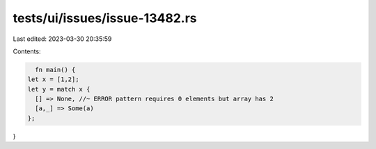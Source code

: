 tests/ui/issues/issue-13482.rs
==============================

Last edited: 2023-03-30 20:35:59

Contents:

.. code-block:: rs

    fn main() {
  let x = [1,2];
  let y = match x {
    [] => None, //~ ERROR pattern requires 0 elements but array has 2
    [a,_] => Some(a)
  };
}


